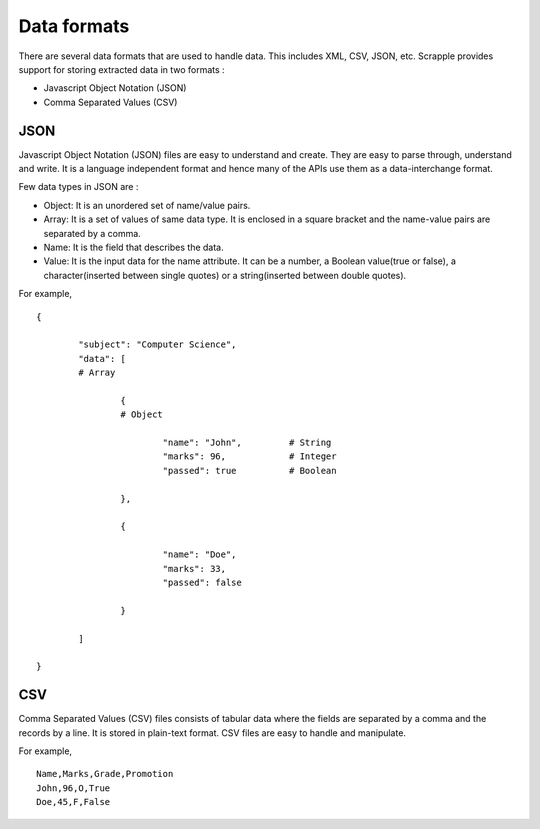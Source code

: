 .. _concepts-formats:

============
Data formats
============

There are several data formats that are used to handle data. This includes XML, CSV, JSON, etc. Scrapple provides support for storing extracted data in two formats :

* Javascript Object Notation (JSON)
* Comma Separated Values (CSV)

JSON
====

Javascript Object Notation (JSON) files are easy to understand and create. They are easy to parse through, understand and write. It is a language independent format and hence many of the APIs use them as a data-interchange format. 

Few data types in JSON are :

* Object: It is an unordered set of name/value pairs. 
* Array: It is a set of values of same data type. It is enclosed in a square bracket and the name-value pairs are separated by a comma. 
* Name: It is the field that describes the data. 
* Value: It is the input data for the name attribute. It can be a number, a Boolean value(true or false), a character(inserted between single quotes) or a string(inserted between double quotes). 

For example,

::

	{

		"subject": "Computer Science",
		"data": [
		# Array

			{	
			# Object

				"name": "John",		# String
				"marks": 96,		# Integer
				"passed": true 		# Boolean

			},

			{

				"name": "Doe",
				"marks": 33,
				"passed": false

			}

		]

	}


CSV
===

Comma Separated Values (CSV) files consists of tabular data where the fields are separated by a comma and the records by a line. It is stored in plain-text format. CSV files are easy to handle and manipulate. 

For example, 

::

	Name,Marks,Grade,Promotion
	John,96,O,True
	Doe,45,F,False
